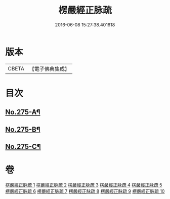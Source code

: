 #+TITLE: 楞嚴經正脉疏 
#+DATE: 2016-06-08 15:27:38.401618

* 版本
 |     CBETA|【電子佛典集成】|

* 目次
** [[file:KR6j0683_001.txt::001-0187b1][No.275-A¶]]
** [[file:KR6j0683_010.txt::010-0481a4][No.275-B¶]]
** [[file:KR6j0683_010.txt::010-0481b13][No.275-C¶]]

* 卷
[[file:KR6j0683_001.txt][楞嚴經正脉疏 1]]
[[file:KR6j0683_002.txt][楞嚴經正脉疏 2]]
[[file:KR6j0683_003.txt][楞嚴經正脉疏 3]]
[[file:KR6j0683_004.txt][楞嚴經正脉疏 4]]
[[file:KR6j0683_005.txt][楞嚴經正脉疏 5]]
[[file:KR6j0683_006.txt][楞嚴經正脉疏 6]]
[[file:KR6j0683_007.txt][楞嚴經正脉疏 7]]
[[file:KR6j0683_008.txt][楞嚴經正脉疏 8]]
[[file:KR6j0683_009.txt][楞嚴經正脉疏 9]]
[[file:KR6j0683_010.txt][楞嚴經正脉疏 10]]

